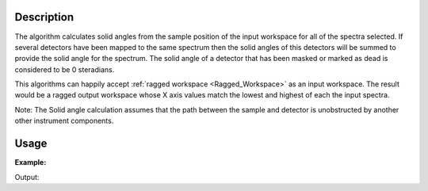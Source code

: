.. algorithm::

.. summary::

.. relatedalgorithms::

.. properties::

Description
-----------

The algorithm calculates solid angles from the sample position of the
input workspace for all of the spectra selected. If several detectors
have been mapped to the same spectrum then the solid angles of this
detectors will be summed to provide the solid angle for the spectrum.
The solid angle of a detector that has been masked or marked as dead is
considered to be 0 steradians.

This algorithms can happily accept :ref:`ragged workspace <Ragged_Workspace>`
as an input workspace. The result would
be a ragged output workspace whose X axis values match the lowest and
highest of each the input spectra.

Note: The Solid angle calculation assumes that the path between the
sample and detector is unobstructed by another other instrument
components.


Usage
-----

**Example:**

.. testcode:: solidAngle
    
    ws = CreateSampleWorkspace()
    wsOut = SolidAngle(ws)

    print("Solid angle of Spectra 1 in Bank 1: %.2e" % wsOut.readY(0)[0])
    print("Solid angle of Spectra 101 in Bank 2: %.2e" % wsOut.readY(100)[0])


Output:

.. testoutput:: solidAngle
    :options: +NORMALIZE_WHITESPACE

    Solid angle of Spectra 1 in Bank 1: 6.40e-08
    Solid angle of Spectra 101 in Bank 2: 1.60e-08

.. categories::

.. sourcelink::
